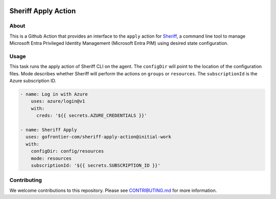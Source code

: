 .. image:: logo.png
  :width: 200
  :alt: Sheriff logo
  :align: center

====================
Sheriff Apply Action
====================

-----
About
-----

This is a Github Action that provides an interface to the ``apply`` action for
`Sheriff <https://github.com/gofrontier-com/sheriff>`_, a command line tool to
manage Microsoft Entra Privileged Identity Management (Microsoft Entra PIM)
using desired state configuration.

-----
Usage
-----

This task runs the apply action of Sheriff CLI on the agent. The ``configDir`` will point to
the location of the configuration files. Mode describes whether Sheriff will perform the actions
on ``groups`` or ``resources``. The ``subscriptionId`` is the Azure subscription ID.

.. code:: yaml

  - name: Log in with Azure
      uses: azure/login@v1
      with:
        creds: '${{ secrets.AZURE_CREDENTIALS }}'

  - name: Sheriff Apply
    uses: gofrontier-com/sheriff-apply-action@initial-work
    with:
      configDir: config/resources
      mode: resources
      subscriptionId: '${{ secrets.SUBSCRIPTION_ID }}'

------------
Contributing
------------

We welcome contributions to this repository. Please see `CONTRIBUTING.md <https://github.com/gofrontier-com/sheriff-apply-action/tree/main/CONTRIBUTING.md>`_ for more information.
